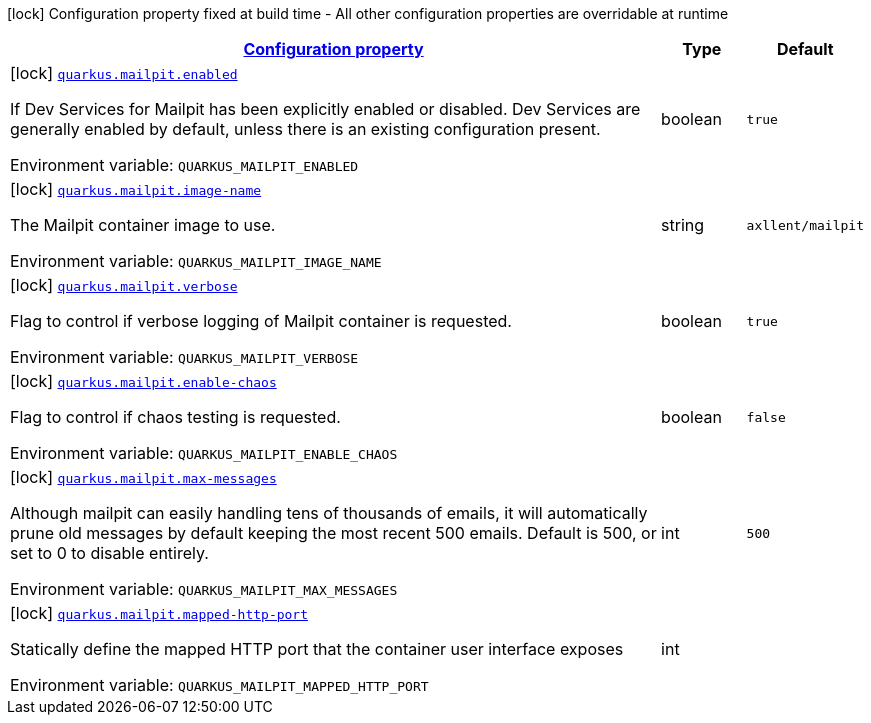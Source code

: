 
:summaryTableId: quarkus-mailpit
[.configuration-legend]
icon:lock[title=Fixed at build time] Configuration property fixed at build time - All other configuration properties are overridable at runtime
[.configuration-reference.searchable, cols="80,.^10,.^10"]
|===

h|[[quarkus-mailpit_configuration]]link:#quarkus-mailpit_configuration[Configuration property]

h|Type
h|Default

a|icon:lock[title=Fixed at build time] [[quarkus-mailpit_quarkus-mailpit-enabled]]`link:#quarkus-mailpit_quarkus-mailpit-enabled[quarkus.mailpit.enabled]`


[.description]
--
If Dev Services for Mailpit has been explicitly enabled or disabled. Dev Services are generally enabled by default, unless there is an existing configuration present.

ifdef::add-copy-button-to-env-var[]
Environment variable: env_var_with_copy_button:+++QUARKUS_MAILPIT_ENABLED+++[]
endif::add-copy-button-to-env-var[]
ifndef::add-copy-button-to-env-var[]
Environment variable: `+++QUARKUS_MAILPIT_ENABLED+++`
endif::add-copy-button-to-env-var[]
--|boolean 
|`true`


a|icon:lock[title=Fixed at build time] [[quarkus-mailpit_quarkus-mailpit-image-name]]`link:#quarkus-mailpit_quarkus-mailpit-image-name[quarkus.mailpit.image-name]`


[.description]
--
The Mailpit container image to use.

ifdef::add-copy-button-to-env-var[]
Environment variable: env_var_with_copy_button:+++QUARKUS_MAILPIT_IMAGE_NAME+++[]
endif::add-copy-button-to-env-var[]
ifndef::add-copy-button-to-env-var[]
Environment variable: `+++QUARKUS_MAILPIT_IMAGE_NAME+++`
endif::add-copy-button-to-env-var[]
--|string 
|`axllent/mailpit`


a|icon:lock[title=Fixed at build time] [[quarkus-mailpit_quarkus-mailpit-verbose]]`link:#quarkus-mailpit_quarkus-mailpit-verbose[quarkus.mailpit.verbose]`


[.description]
--
Flag to control if verbose logging of Mailpit container is requested.

ifdef::add-copy-button-to-env-var[]
Environment variable: env_var_with_copy_button:+++QUARKUS_MAILPIT_VERBOSE+++[]
endif::add-copy-button-to-env-var[]
ifndef::add-copy-button-to-env-var[]
Environment variable: `+++QUARKUS_MAILPIT_VERBOSE+++`
endif::add-copy-button-to-env-var[]
--|boolean 
|`true`

a|icon:lock[title=Fixed at build time] [[quarkus-mailpit_quarkus-mailpit-enable-chaos]]`link:#quarkus-mailpit_quarkus-mailpit-enable-chaos[quarkus.mailpit.enable-chaos]`


[.description]
--
Flag to control if chaos testing is requested.

ifdef::add-copy-button-to-env-var[]
Environment variable: env_var_with_copy_button:+++QUARKUS_MAILPIT_ENABLE_CHAOS+++[]
endif::add-copy-button-to-env-var[]
ifndef::add-copy-button-to-env-var[]
Environment variable: `+++QUARKUS_MAILPIT_ENABLE_CHAOS+++`
endif::add-copy-button-to-env-var[]
--|boolean
|`false`


a|icon:lock[title=Fixed at build time] [[quarkus-mailpit_quarkus-mailpit-max-messages]]`link:#quarkus-mailpit_quarkus-mailpit-max-messages[quarkus.mailpit.max-messages]`


[.description]
--
Although mailpit can easily handling tens of thousands of emails, it will automatically prune old messages by default keeping the most recent 500 emails. Default is 500, or set to 0 to disable entirely.

ifdef::add-copy-button-to-env-var[]
Environment variable: env_var_with_copy_button:+++QUARKUS_MAILPIT_MAX_MESSAGES+++[]
endif::add-copy-button-to-env-var[]
ifndef::add-copy-button-to-env-var[]
Environment variable: `+++QUARKUS_MAILPIT_MAX_MESSAGES+++`
endif::add-copy-button-to-env-var[]
--|int 
|`500`


a|icon:lock[title=Fixed at build time] [[quarkus-mailpit_quarkus-mailpit-mapped-http-port]]`link:#quarkus-mailpit_quarkus-mailpit-mapped-http-port[quarkus.mailpit.mapped-http-port]`


[.description]
--
Statically define the mapped HTTP port that the container user interface exposes

ifdef::add-copy-button-to-env-var[]
Environment variable: env_var_with_copy_button:+++QUARKUS_MAILPIT_MAPPED_HTTP_PORT+++[]
endif::add-copy-button-to-env-var[]
ifndef::add-copy-button-to-env-var[]
Environment variable: `+++QUARKUS_MAILPIT_MAPPED_HTTP_PORT+++`
endif::add-copy-button-to-env-var[]
--|int 
|

|===